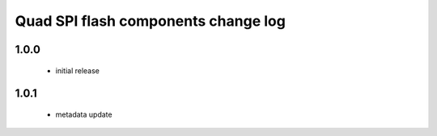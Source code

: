 Quad SPI flash components change log
====================================

1.0.0
-----
   * initial release

1.0.1
-----
   * metadata update
